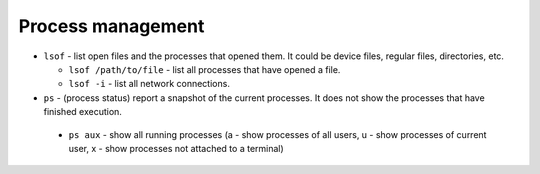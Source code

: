 ==================
Process management
==================

* ``lsof`` - list open files and the processes that opened them. It could be device files, regular files, directories, etc.
  
  - ``lsof /path/to/file`` - list all processes that have opened a file. 
  - ``lsof -i`` - list all network connections.  

* ``ps`` - (process status) report a snapshot of the current processes. It does not show the processes that have finished execution.

 - ``ps aux`` - show all running processes (a - show processes of all users, u - show processes of current user, 
   x - show processes not attached to a terminal)